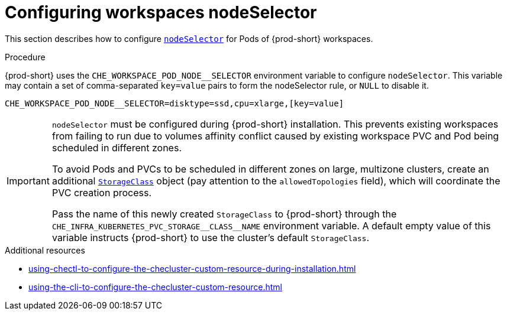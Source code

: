:_content-type: PROCEDURE
:description: Configuring workspaces nodeSelector
:keywords: administration guide, configuring-workspaces-nodeselector
:navtitle: Configuring workspaces nodeSelector
:page-aliases: installation-guide:configuring-workspaces-nodeselector.adoc

[id="configuring-workspaces-nodeselector"]
= Configuring workspaces nodeSelector

This section describes how to configure link:https://kubernetes.io/docs/concepts/scheduling-eviction/assign-pod-node/[`nodeSelector`] for Pods of {prod-short} workspaces.

.Procedure

{prod-short} uses the `CHE_WORKSPACE_POD_NODE__SELECTOR` environment variable to configure `nodeSelector`. This variable may contain a set of comma-separated `key=value` pairs to form the nodeSelector rule, or `NULL` to disable it.

----
CHE_WORKSPACE_POD_NODE__SELECTOR=disktype=ssd,cpu=xlarge,[key=value]
----

[IMPORTANT]
====
`nodeSelector` must be configured during {prod-short} installation. This prevents existing workspaces from failing to run due to volumes affinity conflict caused by existing workspace PVC and Pod being scheduled in different zones.

To avoid Pods and PVCs to be scheduled in different zones on large, multizone clusters, create an additional link:https://kubernetes.io/docs/concepts/storage/storage-classes/[`StorageClass`] object (pay attention to the `allowedTopologies` field), which will coordinate the PVC creation process.

Pass the name of this newly created `StorageClass` to {prod-short} through the `+CHE_INFRA_KUBERNETES_PVC_STORAGE__CLASS__NAME+` environment variable. A default empty value of this variable instructs {prod-short} to use the cluster's default `StorageClass`.
====

.Additional resources

* xref:using-chectl-to-configure-the-checluster-custom-resource-during-installation.adoc[]

* xref:using-the-cli-to-configure-the-checluster-custom-resource.adoc[]
